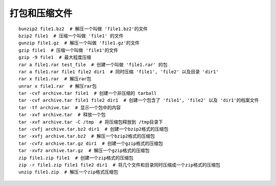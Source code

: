 打包和压缩文件
===================================

::

	bunzip2 file1.bz2  # 解压一个叫做 'file1.bz2'的文件
	bzip2 file1  # 压缩一个叫做 'file1' 的文件
	gunzip file1.gz  # 解压一个叫做 'file1.gz'的文件
	gzip file1  # 压缩一个叫做 'file1'的文件
	gzip -9 file1  # 最大程度压缩
	rar a file1.rar test_file  # 创建一个叫做 'file1.rar' 的包
	rar a file1.rar file1 file2 dir1  # 同时压缩 'file1', 'file2' 以及目录 'dir1'
	rar x file1.rar  # 解压rar包
	unrar x file1.rar  # 解压rar包
	tar -cvf archive.tar file1  # 创建一个非压缩的 tarball
	tar -cvf archive.tar file1 file2 dir1  # 创建一个包含了 'file1', 'file2' 以及 'dir1'的档案文件
	tar -tf archive.tar  # 显示一个包中的内容
	tar -xvf archive.tar  # 释放一个包
	tar -xvf archive.tar -C /tmp  # 将压缩包释放到 /tmp目录下
	tar -cvfj archive.tar.bz2 dir1  # 创建一个bzip2格式的压缩包
	tar -xvfj archive.tar.bz2  # 解压一个bzip2格式的压缩包
	tar -cvfz archive.tar.gz dir1  # 创建一个gzip格式的压缩包
	tar -xvfz archive.tar.gz  # 解压一个gzip格式的压缩包
	zip file1.zip file1  # 创建一个zip格式的压缩包
	zip -r file1.zip file1 file2 dir1  # 将几个文件和目录同时压缩成一个zip格式的压缩包
	unzip file1.zip  # 解压一个zip格式压缩包